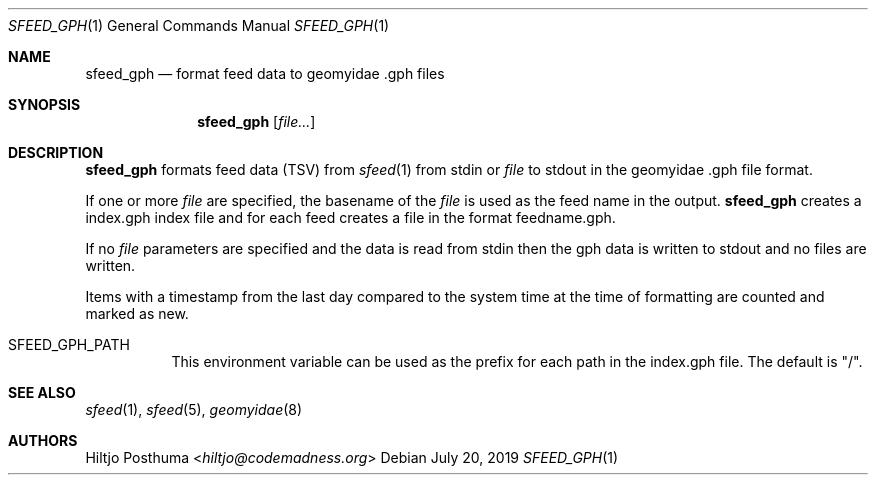 .Dd July 20, 2019
.Dt SFEED_GPH 1
.Os
.Sh NAME
.Nm sfeed_gph
.Nd format feed data to geomyidae .gph files
.Sh SYNOPSIS
.Nm
.Op Ar file...
.Sh DESCRIPTION
.Nm
formats feed data (TSV) from
.Xr sfeed 1
from stdin or
.Ar file
to stdout in the geomyidae .gph file format.
.Pp
If one or more
.Ar file
are specified, the basename of the
.Ar file
is used as the feed name in the output.
.Nm
creates a index.gph index file and for each feed creates a file in the
format feedname.gph.
.Pp
If no
.Ar file
parameters are specified and the data is read from stdin then the gph data
is written to stdout and no files are written.
.Pp
Items with a timestamp from the last day compared to the system time at the
time of formatting are counted and marked as new.
.Bl -tag -width Ds
.It Ev SFEED_GPH_PATH
This environment variable can be used as the prefix for each path in the
index.gph file.
The default is "/".
.El
.Sh SEE ALSO
.Xr sfeed 1 ,
.Xr sfeed 5 ,
.Xr geomyidae 8
.Sh AUTHORS
.An Hiltjo Posthuma Aq Mt hiltjo@codemadness.org
